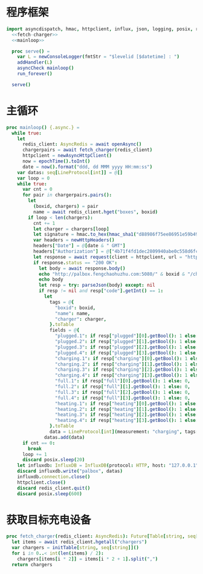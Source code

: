 #+STARTUP: indent
* 程序框架

#+begin_src nim :exports code :noweb yes :mkdirp yes :tangle ${BUILDDIR}/src/charger_influxdb_adapter.nim
import asyncdispatch, hmac, httpclient, influx, json, logging, posix, redis, sequtils, strfmt, strutils, tables, times
  <<fetch-charger>>
  <<mainloop>>

  proc serve() =
    var L = newConsoleLogger(fmtStr = "$levelid [$datetime] : ")
    addHandler(L)
    asyncCheck mainloop()
    run_forever()

  serve()
#+end_src

* 主循环
#+begin_src nim :noweb-ref mainloop
  proc mainloop() {.async.} =
    while true:
      let
        redis_client: AsyncRedis = await openAsync()
        chargerpairs = await fetch_charger(redis_client)
        httpclient = newAsyncHttpClient()
        now = epochTime().toInt()
        date = now().format("ddd, dd MMM yyyy HH:mm:ss")
      var datas: seq[LineProtocol[int]] = @[]
      var loop = 0
      while true:
        var cnt = 0
        for pair in chargerpairs.pairs():
          let
            (boxid, chargers) = pair
            name = await redis_client.hget("boxes", boxid)
          if loop < len(chargers):
            cnt += 1
            let charger = chargers[loop]
            let signature = hmac.to_hex(hmac_sha1("d88986f75ee86951e59b49cff68244f90ae0b3e7eafdf19681b6b61f57fc7e91", "" & "charger-status" & "/"  & boxid & "/chargers/" & charger & date))
            var headers = newHttpHeaders()
            headers["Date"] = @[date & " GMT"]
            headers["Authorization"] = @["4b71f4fd1dec2809940abe0c558d6fc6" & ":" & signature]
            let response = await request(client = httpclient, url = "http://palbox.fengchaohuzhu.com:5080/" & boxid & "/chargers/" & charger, headers = headers)
            if response.status == "200 OK":
              let body = await response.body()
              echo "http://palbox.fengchaohuzhu.com:5080/" & boxid & "/chargers/" & charger
              echo body
              let resp = try: parseJson(body) except: nil
              if resp != nil and resp["code"].getInt() == 1:
                let
                  tags = @{
                    "boxid": boxid,
                    "name": name,
                    "charger": charger,
                  }.toTable
                  fields = @{
                    "plugged.1": if resp["plugged"][0].getBool(): 1 else: 0,
                    "plugged.2": if resp["plugged"][1].getBool(): 1 else: 0,
                    "plugged.3": if resp["plugged"][2].getBool(): 1 else: 0,
                    "plugged.4": if resp["plugged"][3].getBool(): 1 else: 0,
                    "charging.1": if resp["charging"][0].getBool(): 1 else: 0,
                    "charging.2": if resp["charging"][1].getBool(): 1 else: 0,
                    "charging.3": if resp["charging"][2].getBool(): 1 else: 0,
                    "charging.4": if resp["charging"][3].getBool(): 1 else: 0,
                    "full.1": if resp["full"][0].getBool(): 1 else: 0,
                    "full.2": if resp["full"][1].getBool(): 1 else: 0,
                    "full.3": if resp["full"][2].getBool(): 1 else: 0,
                    "full.4": if resp["full"][3].getBool(): 1 else: 0,
                    "heating.1": if resp["heating"][0].getBool(): 1 else: 0,
                    "heating.2": if resp["heating"][1].getBool(): 1 else: 0,
                    "heating.3": if resp["heating"][2].getBool(): 1 else: 0,
                    "heating.4": if resp["heating"][3].getBool(): 1 else: 0,
                  }.toTable
                  data = LineProtocol[int](measurement: "charging", tags: tags, fields: fields, timestamp: now * 1_000_000_000)
                datas.add(data)
        if cnt == 0:
          break
        loop += 1
        discard posix.sleep(20)
      let influxdb: InfluxDB = InfluxDB(protocol: HTTP, host: "127.0.0.1", port: 8086, username: "palbox", password: "xiaobangongxiang123456", debugMode: false, connection: newHttpClient())
      discard influxdb.write("palbox", datas)
      influxdb.connection.close()
      httpclient.close()
      discard redis_client.quit()
      discard posix.sleep(600)
#+end_src
* 获取目标充电设备
#+begin_src nim :noweb-ref fetch-charger
  proc fetch_charger(redis_client: AsyncRedis): Future[Table[string, seq[string]]] {.async.} =
    let items = await redis_client.hgetall("chargers")
    var chargers = initTable[string, seq[string]]()
    for i in 0..< int(len(items) / 2):
      chargers[items[i * 2]] = items[i * 2 + 1].split(",")
    return chargers
#+end_src
